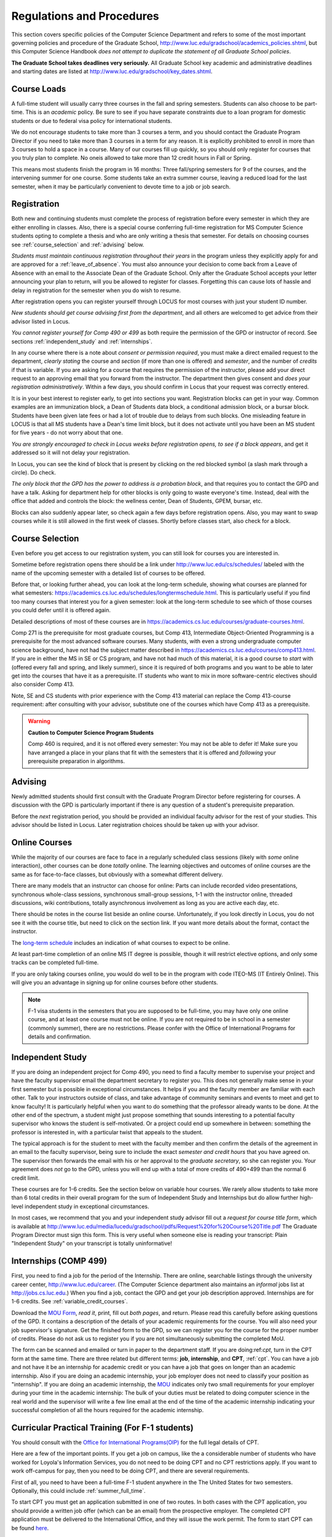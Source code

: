 ﻿##########################
Regulations and Procedures
##########################

This section covers specific policies of the Computer Science Department and refers to some of the most important governing  policies and procedure of the Graduate School, http://www.luc.edu/gradschool/academics_policies.shtml, but this Computer Science Handbook *does not attempt to duplicate the statement of all Graduate School policies*.

.. index:: deadlines
   dates for Grad School

**The Graduate School takes deadlines very seriously.** All Graduate School key academic and administrative deadlines and starting dates are listed at http://www.luc.edu/gradschool/key_dates.shtml.

.. index:: course loads
   full-time

************
Course Loads
************

A full-time student will usually carry three courses in the fall and spring semesters. Students can also choose to be part-time. This is an *academic* policy.  Be sure to see if you have separate constraints due to a loan program for domestic students or due to federal visa policy for international students.

We do not encourage students to take more than 3 courses a term, and you should contact the Graduate Program Director if you need to take more than 3 courses in a term for any reason. It is explicitly prohibited to enroll in more than 3 courses to hold a space in a course. Many of our courses fill up quickly, so you should only register for courses that you truly plan to complete.  No oneis allowed to take more than 12 credit hours in Fall or Spring.

This means most students finish the program in 16 months: Three fall/spring semesters for 9 of the courses, and the intervening summer for one course. Some students take an extra summer course, leaving a reduced load for the last semester, when it may be particularly convenient to devote time to a job or job search.

.. index:: registration

************
Registration
************

Both new and continuing students must complete the process of registration before every semester in which they are either enrolling in classes. Also, there is a special course conferring full-time registration for MS Computer Science students opting to complete a thesis and who are only writing a thesis that semester. For details on choosing courses see :ref:`course_selection` and :ref:`advising` below.

*Students must maintain continuous registration throughout their years* in the program unless they explicitly apply for and are approved for a :ref:`leave_of_absence`.  You must also announce your decision to come back from a Leave of Absence with an email to the Associate Dean of the Graduate School. Only after the Graduate School accepts your letter announcing your plan to return, will you be allowed to register for classes.  Forgetting this can cause lots of hassle and delay in registration for the semester when you do wish to resume.

After registration opens you can register yourself through LOCUS for most courses with just your student ID number.

*New students should get course advising first from the department*, and all others are welcomed to get advice from their advisor listed in Locus.

.. index:: permission required

*You cannot register yourself for Comp 490 or 499* as both require the permission of the GPD or instructor of record. See sections :ref:`independent_study` and :ref:`internships`.

In any course where there is a note about *consent or permission required*, you must make a direct emailed request to the department, *clearly stating* the course and *section* (if more than one is offered) and *semester*, and the number of *credits* if that is variable. If you are asking for a course that requires the permission of the instructor, please add your direct request to an approving email that you forward from the instructor.  The department then gives consent and *does your registration administratively*.  Within a few days, you should confirm in Locus that your request was correctly entered.

.. index:: registration blocks
   block on registration

It is in your best interest to register early, to get into sections you want. Registration blocks can get in your way. Common examples are an immunization block, a Dean of Students data block, a conditional admission block, or a bursar block. Students have been given late fees or had a lot of trouble due to delays from such blocks.  One misleading feature in LOCUS is that all MS students have a Dean's time limit block, but it does not activate until you have been an MS student for five years - do not worry about that one.

*You are strongly encouraged to check in Locus weeks before registration opens,* *to see if a block appears*, and get it addressed so it will not delay your registration.

In Locus, you can see the kind of block that is present by clicking on the red blocked symbol (a slash mark through a circle).  Do check.

*The only block that the GPD has the power to address is a probation block*, and that requires you to contact the GPD and have a talk. Asking for department help for other blocks is only going to waste everyone's time.  Instead, deal with the office that added and controls the block: the wellness center, Dean of Students, GPEM, bursar, etc.

Blocks can also suddenly appear later, so check again a few days before registration opens.  Also, you may want to swap courses while it is still allowed in the first week of classes.  Shortly before classes start, also
check for a block.

.. index:: course selection
   selecting courses

.. _course_selection:

****************
Course Selection
****************

Even before you get access to our registration system, you can still look for courses you are interested in.

Sometime before registration opens there should be a link under http://www.luc.edu/cs/schedules/ labeled with the name of the upcoming semester with a detailed list of courses to be offered.

Before that, or looking further ahead, you can look at the long-term schedule, showing what courses are planned for what semesters: https://academics.cs.luc.edu/schedules/longtermschedule.html.  This is particularly useful if you find too many courses that interest you for a given semester: look at the long-term schedule to see which of those courses you could defer until it is offered again.

Detailed descriptions of most of these courses are in https://academics.cs.luc.edu/courses/graduate-courses.html.

Comp 271 is the prerequisite for most graduate courses, but Comp 413, Intermediate Object-Oriented Programming is a prerequisite for the most advanced software courses.  Many students, with even a strong undergraduate computer science background, have not had the subject matter described in https://academics.cs.luc.edu/courses/comp413.html.  If you are in either the MS in SE or CS program, and have not had much of this material, it is a good course to *start* with (offered every fall and spring, and likely summer), since it is required of both programs and you want to be able to later get into the courses that have it as a prerequisite.  IT students who want to mix in more software-centric electives should also consider Comp 413.

Note, SE and CS students with prior experience with the Comp 413 material can replace the Comp 413-course requirement: after consulting with your advisor, substitute one of the courses which have Comp 413 as a prerequisite.

.. warning::
    **Caution to Computer Science Program Students**

    Comp 460 is required, and it is not offered every semester:  You may not be able to defer it!  Make sure you have arranged a place in your plans that fit with the semesters that it is offered and *following* your prerequisite preparation in algorithms.

.. index:: advising

.. _advising:

********
Advising
********

Newly admitted students should first consult with the Graduate Program Director before registering for courses. A discussion with the GPD is particularly important if there is any question of a student's prerequisite preparation.

Before the *next* registration period, you should be provided an individual faculty advisor for the rest of your studies.  This advisor should be listed in Locus. Later registration choices should be taken up with your advisor.

.. index:: online courses

.. _online-courses:

**************
Online Courses
**************

While the majority of our courses are face to face in a regularly scheduled class sessions (likely with *some* online interaction), other courses can be done *totally* online.  The learning objectives and outcomes of online courses are the same as for face-to-face classes, but obviously with a somewhat different delivery.

There are many models that an instructor can choose for online:  Parts can include recorded video presentations, synchronous whole-class sessions, synchronous small-group sessions, 1-1 with the instructor online, threaded discussions, wiki contributions, totally asynchronous involvement as long as you are active each day, etc.

There should be notes in the course list beside an online course. Unfortunately, if you look directly in Locus, you do not see it with the course title, but need to click on the section link.  If you want more details about the format, contact the instructor.

The `long-term schedule <https://academics.cs.luc.edu/schedules/longtermschedule.html>`_ includes an indication of what courses to expect to be online.

At least part-time completion of an online MS IT degree is possible, though it will restrict elective options, and only some tracks can be completed full-time.

If you are only taking courses online, you would do well to be in the program with code ITEO-MS (IT Entirely Online).  This will give you an advantage in signing up for online courses before other students.

.. index:: F-1 online limiting rules

.. note::
    F-1 visa students in the semesters that you are supposed to be full-time, you may have only one online course, and at least one course must not be online.  If you are not required to be in school in a semester (commonly summer), there are no restrictions.  Please confer with the Office of International Programs for details and confirmation.

.. index:: independent study Comp 490
   Comp 490 independent study

.. _independent_study:

*****************
Independent Study
*****************

If you are doing an independent project for Comp 490, you need to find a faculty member to supervise your project and have the faculty supervisor email the department secretary to register you. This does not generally make sense in your first semester but is possible in exceptional circumstances.  It helps if you and the faculty member are familiar with each other.  Talk to your instructors outside of class, and take advantage of community seminars and events to meet and get to know faculty!  It is particularly helpful when you want to do something that the professor already wants to be done.  At the other end of the spectrum, a student might just propose something that sounds interesting to a potential faculty supervisor who knows the student is self-motivated.  Or a project could end up somewhere in between: something the professor is interested in, with a particular twist that appeals to the student.

The typical approach is for the student to meet with the faculty member and then confirm the details of the agreement in an email to the faculty supervisor, being sure to include the exact *semester and credit hours* that you have agreed on. The supervisor then forwards the email with his or her approval to the *graduate secretary*, so she can register you. Your agreement does *not* go to the GPD, unless you will end up with a total of more credits of 490+499 than the normal 6 credit limit.

These courses are for 1-6 credits. See the section below on variable hour courses. We rarely allow students to take more than 6 total credits in their overall program for the sum of Independent Study and Internships but do allow further high-level independent study in exceptional circumstances.

In most cases, we recommend that you and your independent study advisor fill out a *request for course title form*, which is available at http://www.luc.edu/media/lucedu/gradschool/pdfs/Request%20for%20Course%20Title.pdf The Graduate Program Director must sign this form.  This is very useful when someone else is reading your transcript: Plain "Independent Study" on your transcript is totally uninformative!

.. index:: internships Comp 499
   Comp 499 Internship

.. _internships:

**********************
Internships (COMP 499)
**********************

First, you need to find a job for the period of the Internship.  There are online, searchable listings through the university career center, `http://www.luc.edu/career <http://www.luc.edu/career>`_. (The Computer Science department also maintains an *informal* jobs list at http://jobs.cs.luc.edu.) When you find a job, contact the GPD and get your job description approved. Internships are for 1-6 credits. See :ref:`variable_credit_courses`.

Download the `MOU Form <https://loyolauniversitychicago-my.sharepoint.com/:b:/g/personal/aharrin_luc_edu/EdjL1xCxOX5OtIZvwQClTkkB8ZNMWlRfvNvTuhvRIzMdww?e=BPivMt>`_, *read it*, print, fill out *both pages*, and return. Please read this carefully before asking questions of the GPD.  It contains a description of the details of your academic requirements for the course.  You will also need your job supervisor's signature.  Get the finished form to the GPD, so we can register you for the course for the proper number of credits.  Please do not ask us to register you if you are not simultaneously submitting the completed MoU.

The form can be scanned and emailed or turn in paper to the department staff. If you are doing:ref:`cpt`, turn in the CPT form at the same time. There are three related but different terms: **job**, **internship**, and **CPT**, :ref:`cpt`. You can have a job and not have it be an internship for academic credit or you can have a job that goes on longer than an academic internship. Also if you are doing an academic internship, your job employer does not need to classify your position as "internship". If you are doing an academic internship, the `MOU <https://loyolauniversitychicago-my.sharepoint.com/:b:/g/personal/aharrin_luc_edu/EdjL1xCxOX5OtIZvwQClTkkB8ZNMWlRfvNvTuhvRIzMdww?e=BPivMt>`_ indicates only two small requirements for your employer during your time in the academic internship: The bulk of your duties must be related to doing computer science in the real world and the supervisor will write a few line email at the end of the time of the academic internship indicating your successful completion of all the hours required for the academic internship.

.. index:: curricular practical training (CPT)

.. _cpt:

************************************************
Curricular Practical Training (For F-1 students)
************************************************

You should consult with the `Office for International Programs(OIP) <http://www.luc.edu/oip>`_ for the full legal details of CPT.

Here are a few of the important points.  If you get a job on campus, like the a considerable number of students who have worked for Loyola's Information Services, you do not need to be doing CPT and no CPT restrictions apply.  If you want to work off-campus for pay, then you need to be doing CPT, and there are several requirements.

First of all, you need to have been a full-time F-1 student anywhere in the The United States for two semesters.  Optionally, this could include :ref:`summer_full_time`.

To start CPT you must get an application submitted in one of two routes. In both cases with the CPT application, you should provide a written job offer (which can be an email) from the prospective employer. The completed CPT application must be delivered to the International Office, and they will issue the work permit. The form to start CPT can be found `here <http://www.luc.edu/iss/forms.shtml>`_.

The CPT can be tied to an academic course in either of two ways. You get a GPD signature on the CPT application differently in the two cases. *Be sure to fill out the form except for the GPD signature and date* *before looking for a signature!* Do not leave the GPD to guess which of the two options you want:

-   You can take the Comp 499 course specifically for :ref:`internships`, with the regular tuition charge per credit.  Get the form with your MOU and job offer to the GPD, and the GPD will get the application completed and forwarded to the OIP with the job offer.
-   For no extra tuition you can generally tie it to a course you are already planning to take it. There is a section of the CPT application for this. You can pair the internship with a course in the same semester, *or pair a fall course* and an internship in the *previous summer*. If you do the no-extra-tuition option, you can work but you *get no further credit toward graduation*. *You may need to send the CPT form and job offer to the OIP yourself.*

Students generally scan and email the CPT form to the GPD, making sure the option chosen above is clearly indicated.


.. index:: F-1 full-time in summer
   summer full-time status

.. _summer_full_time:

***************************
F-1 Summer Full-time Status
***************************

F-1 visa students who do not start in the summer, do not need to study at all in the summer as long as they are full-time in each fall and spring until they finish. For them, summer courses are optional.  (In the semester that you finish up, you are automatically full-time, even if you have only 1-2 courses left, though the GPD does need to confirm with the OIP when your 1-2 courses allow you to finish.)

F-1 students starting in summer do need to be classified as full-time.  Also students who start in spring may find it convenient to be full-time in summer to allow :ref:`cpt` to start a semester earlier than otherwise.

To have summer count automatically as full time for an F-1 student, you can take 9 credits in total among all the different summer sessions.  This is hard to do for two reasons: It is a lot of work to cram 3 courses into 12 weeks and we offer a limited number of courses in summer, so it may be hard to fit your interests with 3 courses.  These restrictions allow for a possible opening: With permission from the GPD and OIP, you can get a waiver so you are allowed to take fewer courses (generally 2) and still, be counted as full-time. You can ask the GPD to approve this reduction in the summer because of the issues listed above.

Be sure to check with the OIP for the exact current details and correct forms to ask the GPD to sign.

.. index:: variable credit courses
.. _variable_credit_courses:

***********************
Variable Credit Courses
***********************

Comp 490 and 499 are for 1-6 credits. Up to 6 credits total can be counted toward graduation, counting all the times you register for these two courses. (In practice that usually means 3 or 6 credits since all other courses are 3 credits.) You do not need to take a multiple of three credits at a time. What matters is the total, when it is time to graduate.

.. index:: Business School
   GSB
   Changing to a GSB course

.. _CSIS_courses:

*****************************************
Graduate School of Business Courses (GSB)
*****************************************

Our students can sometimes get into GSB courses. They broaden the Computer Science offerings and let you take GSB courses at the Graduate School's much lower tuition rate.

Unless a GSB course has specifically been mentioned as being allowed to count toward our department's MS degrees, but sure to check first with the GPD.

Several special considerations are coming from the fact that GSB courses are *quarter* courses.  They have the same holidays as in The Graduate School semester system, but exam times or term start times, or both are different. Because of the different term starting times, and the fact that GSB students have priority in their school's courses, it is usually only practical to consider fall and summer GSB courses, when the term starts are close.  Our students generally need to wait until shortly before the term starts to be admitted to a GSB course with space in it.  This means our students generally need a backup plan.

You cannot register yourself in any case:  be sure to make a direct request to the GPD, close to the time the course starts, to see if there is space, and the GPD will arrange your registration through the GSB:

#.  Include a direct request like "Please register me for INFS 496 Section 001." *not* an indirect question like "Would it is OK if I register for....?"
#.  Include your full name and Student ID number.
#.  Explicitly acknowledge the GSB's different drop deadlines.
#.  It is also possible to request a swap for an alternate conflicting Comp course.

The time of dropping the course is crucial in determining its effect.  Be aware of the GSB deadlines for getting the course dropped with no trace and the later deadline for avoiding tuition.

.. index:: graduation
   deadline; for applying for graduation

**********
Graduation
**********

Degrees are conferred in May, August, and December.  You must apply for graduation **way in advance** of graduation or the official conferral of your degree will be **postponed**. The GPD will not be able to appeal this for you. Note that there are only graduation *ceremonies* in May.

Deadlines
=========

December 1 for Spring, February 1 for Summer graduation, August 1 for Fall graduation.  See the discussion of ceremonies below if you want to participate in a graduation ceremony and you graduate in Summer or Fall.

Procedure
=========

Go into Locus and submit your graduation application *by the deadline*.  That is all you need to do if you are on time.  There is no penalty for guessing early about when you will graduate, but you will need to apply again for the actual time.

You can apply  up to 15 days later, *with a penalty fee*: see http://www.luc.edu/media/lucedu/gradschool/pdfs/LATE%20Application%20to%20Receive%20a%20Degree.pdf In case of the URL changes, it should be listed on the Graduate School Forms page under Late Application for Graduation.

Graduation Ceremonies are only in May
=====================================

If you have only *one* course left for summer, you can ask to participate in the *previous* May graduation.  This one course can be 490/499 for more than 3 credits.  To do this you must apply for summer graduation by the deadline listed above and promptly email the GPD, asking for approval to walk in the May ceremony.  If you graduate in the Summer or Fall, you can choose to return to participate in the *following* May graduation ceremony (unless you already participated in the previous May graduation, as discussed above).

.. index:: leave of absence
   reinstatement form

.. _leave_of_absence:

****************
Leave of Absence
****************

Once you start graduate school, the default assumption is that you will be enrolled each fall and spring until you sign up for graduation and graduate. If you need to interrupt your studies before that, the Graduate School requires that you apply for a leave of absence through the gaps system, under student forms in https://gsps.luc.edu/.

After being approved for a leave, you will need to notify the Associate Dean of the Graduate School of your intent to enroll before you can register for classes and resume study. See the address under :ref:`graduate-school-offices`.

If you *neglect to request a Leave*, the return process is longer and less sure:  You need to fill out the **Reinstatement** form, http://www.luc.edu/media/lucedu/gradschool/pdfs/Reinstatement%20Request.pdf, and return it to the GPD (preferably as an emailed electronic scan).

.. note::
    Besides the reinstatement form itself being filled out you need to return a document with two other parts:

    -   The reason for your absence. (The form says the reason for reinstatement but it means the reason for *absence*.)
    -   Timeline to graduation:  When you plan to be back and when you plan
     to finish.

.. index:: dropping a course
   tuition penalties
   W grade

.. _droppping_a_course:

***************************************
Dropping a Course, Avoiding Extra Bills
***************************************

You should always be able to withdraw yourself from the course in LOCUS, no matter how you got registered for a course: by yourself in LOCUS, by a request to the department staff, or off of a waiting list. If you are sure you want to withdraw from a course, do not waste time emailing the department for help, just do it yourself. The date that the withdrawal is entered into LOCUS affects whether you get a W on your transcript and whether tuition is still due. Different rates apply.  Be sure to look at the Academic Calendar for the given semester. Once you are registered, merely not attending class does **NOT** extend these dates.

-   Withdrawal with no trace: Generally by the end of the first week of full Fall and Spring semesters. Generally only through the first Tuesday of the semester for the Summer session.
-   Withdrawal with only a W on the transcript, and no tuition due: Generally during the second week of the Fall and Spring semesters. Sometime during the first week in summer sessions. Be sure to check the Academic Calendar at http://www.luc.edu/academics/schedules/.
   A W has no academic consequences.  It is just a historical record of you changing your mind.
-   Withdrawal later during classes: W on the transcript and a partial or complete tuition penalty. Do not get yourself into this situation just by not paying attention!

.. index:: changing MS programs
   program codes
   Locus program codes

*******************************
Changing your chosen MS Program
*******************************

It is easy to switch between our MS degree programs in the department.  Through the gaps system under student forms in https://gsps.luc.edu/, find Change in Degree-Seeking.  You will need to include a statement about why you want to change the program.  Do think carefully.  The Dean is less likely to approve a request to return to your original program!

You are likely to need to select a program by Locus code, which are not all really informative:

- ITEC: Information technology (allowing face-to-face)
- ITEO: Information technology entirely online
- SWEN: Software Engineering
- COMP  Computer Science

These all have alternatives ending with "D", for dual, like  SWEN-MS D: *these are only for Loyola BS/MS students.*

.. index:: transfer credit

.. _transfer_credit:

***************
Transfer Credit
***************

The GPD must initiate an approval of course transfer after the first month of classes but also before the end of your *first* semester. *Email the GPD as a reminder*, after the first month of classes and after we also have your transcript (and course by course evaluation for international credits - see :ref:`international_transfer`).  Do not delay! Your official transcripts need to show B or better in relevant courses.  For conditionally admitted students, Loyola must already have the relevant official transcript.

Although official transcripts are needed to forward the request to the Grad School for final approval, you are welcomed to show unofficial transcripts to the GPD to see if you have appropriate courses (but still, send a reminder when the official documents are in).

.. note::
    All courses, including graduate courses in your first 4 years since the start of college, are considered part of your undergraduate education.  Only if you do MS work *past* the four years of academic work can transfer credit be considered.


.. index:: international transfer credit

.. _international_transfer:

*************************************************************
Further International Transcript Credit Transfer Requirements
*************************************************************

International transcripts need only a *general* evaluation with GPA by ECE, http://www.ece.org/, or Educational Perspectives, http://www.educational-perspectives.org/, for *admission*, but they need a *course by course* evaluation to *transfer* international graduate credit.  If you are expecting to get transfer credit, it is most economical to ask for the course by course evaluation the *first* time transcripts are submitted to an evaluator.

.. index:: grades

******
Grades
******

The grading system used in the Graduate School is as follows:

.. csv-table:: Grading System
    :header: "Grade", "Grade Points"
    :widths: 15, 15

    "A",4.00
    "A-",3.67
    "B+",3.33
    "B",3.00
    "B-",2.67
    "C+",2.33
    "C",2.00

Grades of C-, D or F are unfortunately possible. They cause enormous issues for two reasons:

-   They do NOT count as credits toward the MS degree
-   However, they ARE counted in the GPA - an enormous drag on the cumulative GPA!

.. csv-table:: Other Grading Codes
    :header: "Grade", "Explained"
    :widths: 15, 15


    "I", "Incomplete"
    "W", "Withdrawal"
    "WF", "Withdrawal, Failure"

For further information on Loyola's grading policy, consult the Graduate School Catalog located here: http://www.luc.edu/gradschool/academics_policies.shtml.

.. a broken link?
    link on-page for grad catalog is broken; linked next best thing above.

Graduate students in the Computer Science Department are expected to maintain an average of not less than B (3.0) during their course of study.  Those who fail to meet this requirement may be dismissed by the Graduate School.  No more than two grades of C or C+ can be counted toward the degree (while further such grades do drag down the GPA).

.. index:: incomplete grade I

****************
Incomplete Grade
****************

Faculty may assign the grade of I to a student who has not completed the assigned work by the end of the term for some good reason.  This grade is *not* assigned automatically.  It is up to the student to explain the circumstances and work out a plan with the instructor before the end of the course, including a deadline, for completing the work for the course.

Under the Graduate School regulations, a student has one semester to complete the course (and summer counts as a semester!).  If the student does not turn in the work by the deadline, the I grade will automatically become an F.  Please read the new policy on the Graduate School web page at http://www.luc.edu/gradschool/academics_policies.shtml#grades1.

Although it is not uncommon for graduate students to take an occasional Incomplete, it is of course better not to take an incomplete when possible. Making up an incomplete course often proves harder than students expect, particularly if much time has elapsed since the end of the course.  In any case, faculty members have various policies regarding Incompletes, so it is advisable to discuss the matter with your instructor as early as possible if you anticipate the need for an Incomplete.

.. index:: academic honesty
   cheating
   plagiarism

****************
Academic Honesty
****************

Although academic dishonesty can take many forms, in our field it manifests primarily as plagiarism of text or source code.  The Graduate School Catalog defines plagiarism as "the appropriation for a gain of ideas, language or work of another without sufficient public acknowledgment that the material is not one's own."  As a graduate student, you very likely have a good understanding of the boundaries of what is acceptable and what is not.  If you are ever uncertain, it is of course best to consult your instructor, the GPD, or another faculty member.

The penalty for an instance of plagiarism is, at a minimum, failure on the assignment, which may well be tantamount to failure in the course.  A serious breach or a pattern of dishonesty can lead to expulsion from Loyola.  Although quite rare in our department, cases have occurred in the past and have resulted in dismissal.

.. index:: grievance procedure

*******************
Grievance Procedure
*******************

Students, faculty, and administrators are strongly encouraged to resolve any problems they encounter in the academic process through informal discussion. If you are unable to resolve a problem with a member of the staff or faculty, or if you wish to lodge a formal complaint, you should first meet to discuss the matter with the GPD. If the problem cannot be satisfactorily resolved by the GPD, it will be taken up by the Department Chair.  Unfortunately fully addressing a grievance within the department can take considerable time. The student must be patient. If a student is not satisfied with the decision within the department, then *after* the departmental decision, not earlier, the student may wish to initiate a grievance in writing to the Dean.  Further information  can be obtained from the Graduate School office.
